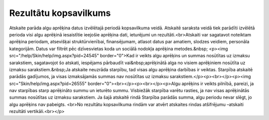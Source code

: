 .. 589 ==========================Rezultātu kopsavilkums========================== Atskaite parāda algu aprēķina datus izvēlētajā periodā kopsavilkuma veidā. Atskaitē saraksta veidā tiek parādīti izvēlētā perioda visi algu aprēķinā iesaistītie ieejošie aprēķina dati, ieturējumi un rezultāti.<br>Atskaiti var sagatavot noteiktam aprēķina periodam, atsevišķai struktūrvienībai, finansējumam, atlasot datus par amatiem, slodzes veidiem, personāla kategorijām. Datus var filtrēt pēc dzīvesvietas koda un sociālā nodokļa aprēķina metodes.&nbsp;
<p><img src="/help/Skin/help/img.aspx?pid=24545" border="0">Kad ir veikts algu aprēķins un summas nosūtītas uz izmaksu sarakstiem, sagatavojot šo atskati, iespējams pārbaudīt vai&nbsp;aprēķinātā alga no visiem aprēķiniem nosūtīta uz izmaksu sarakstiem.&nbsp;Ja atskaite neuzrāda starpību, tad visas algu aprēķina darbības ir veiktas. Starpība atskaitē parādās gadījumos, ja visas izmaksājamās summas nav nosūtītas uz izmaksu sarakstiem.</p><p><br></p><p><img src="Skin/help/img.aspx?pid=26555" border="0"><br></p><p><br></p><p>Algu aprēķins ir veikts pilnībā, pareizi, ja nav starpības starp aprēķināto summu un ieturēto summu. Visbiežāk starpība varētu rasties, ja nav visas aprēķinātās summas nosūtītas uz izmaksu sarakstiem. Ja šajā atskaitē rindā Starpība parādās summa, algu periodu nevar slēgt, jo algu aprēķins nav pabeigts. <br>No rezultātu kopsavilkuma rindām var atvērt atskaites rindas atšifrējumu –atskaiti rezultāti vertikāli.<br></p> 